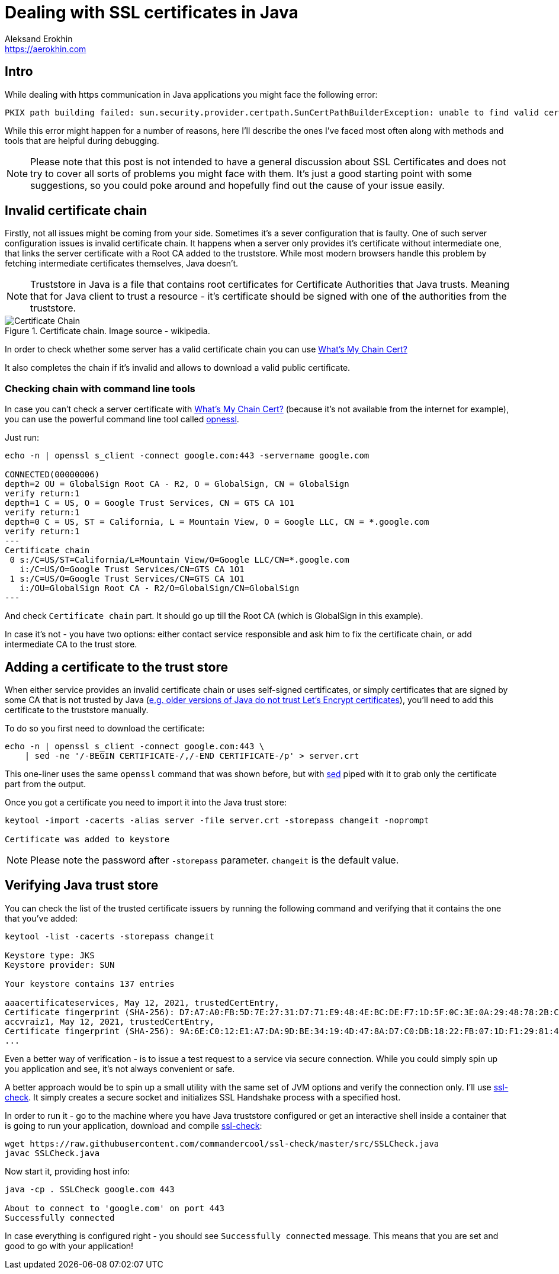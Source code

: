 = Dealing with SSL certificates in Java
Aleksand Erokhin <https://aerokhin.com>
:stylesdir: ../stylesheets
:stylesheet: adoc-github.css
:imagedir: ../images
:icons: font

== Intro

While dealing with https communication in Java applications you might face the following error:

[source,bash]
----
PKIX path building failed: sun.security.provider.certpath.SunCertPathBuilderException: unable to find valid certification path to requested target; nested exception is javax.net.ssl.SSLHandshakeException
----

While this error might happen for a number of reasons, here I'll describe the ones I've faced most often along with methods and tools that are helpful during debugging.

[NOTE]
====
Please note that this post is not intended to have a general discussion about SSL Certificates and does not try to cover all sorts of problems you might face with them. It's just a good starting point with some suggestions, so you could poke around and hopefully find out the cause of your issue easily.
====

== Invalid certificate chain

Firstly, not all issues might be coming from your side. Sometimes it's a sever configuration that is faulty. One of such server configuration issues is invalid certificate chain. It happens when a server only provides it's certificate without intermediate one, that links the server certificate with a Root CA added to the truststore. While most modern browsers handle this problem by fetching intermediate certificates themselves, Java doesn't.

[NOTE]
====
Truststore in Java is a file that contains root certificates for Certificate Authorities that Java trusts. Meaning that for Java client to trust a resource - it's certificate should be signed with one of the authorities from the truststore.
====

.Certificate chain. Image source - wikipedia.
image::https://upload.wikimedia.org/wikipedia/commons/thumb/0/02/Chain_Of_Trust.svg/1600px-Chain_Of_Trust.svg.png[Certificate Chain, Source Wikipedia]

In order to check whether some server has a valid certificate chain you can use https://whatsmychaincert.com/[What's My Chain Cert?]

It also completes the chain if it's invalid and allows to download a valid public certificate.

=== Checking chain with command line tools

In case you can't check a server certificate with https://whatsmychaincert.com/[What's My Chain Cert?] (because it's not available from the internet for example), you can use the powerful command line tool called https://www.openssl.org/[opnessl].

Just run:

[source,bash]
----
echo -n | openssl s_client -connect google.com:443 -servername google.com

CONNECTED(00000006)
depth=2 OU = GlobalSign Root CA - R2, O = GlobalSign, CN = GlobalSign
verify return:1
depth=1 C = US, O = Google Trust Services, CN = GTS CA 1O1
verify return:1
depth=0 C = US, ST = California, L = Mountain View, O = Google LLC, CN = *.google.com
verify return:1
---
Certificate chain
 0 s:/C=US/ST=California/L=Mountain View/O=Google LLC/CN=*.google.com
   i:/C=US/O=Google Trust Services/CN=GTS CA 1O1
 1 s:/C=US/O=Google Trust Services/CN=GTS CA 1O1
   i:/OU=GlobalSign Root CA - R2/O=GlobalSign/CN=GlobalSign
---
----

And check `Certificate chain` part. It should go up till the Root CA (which is GlobalSign in this example).

In case it's not - you have two options: either contact service responsible and ask him to fix the certificate chain, or add intermediate CA to the trust store.

== Adding a certificate to the trust store

When either service provides an invalid certificate chain or uses self-signed certificates, or simply certificates that are signed by some CA that is not trusted by Java (https://stackoverflow.com/questions/34110426/does-java-support-lets-encrypt-certificates[e.g. older versions of Java do not trust Let's Encrypt certificates]), you'll need to add this certificate to the truststore manually.

To do so you first need to download the certificate:

[source,bash]
----
echo -n | openssl s_client -connect google.com:443 \
    | sed -ne '/-BEGIN CERTIFICATE-/,/-END CERTIFICATE-/p' > server.crt
----

This one-liner uses the same `openssl` command that was shown before, but with https://www.gnu.org/software/sed/manual/sed.html[sed] piped with it to grab only the certificate part from the output.

Once you got a certificate you need to import it into the Java trust store:

[source,bash]
----
keytool -import -cacerts -alias server -file server.crt -storepass changeit -noprompt

Certificate was added to keystore
----

[NOTE]
====
Please note the password after `-storepass` parameter. `changeit` is the default value.
====

== Verifying Java trust store

You can check the list of the trusted certificate issuers by running the following command and verifying that it contains the one that you've added:

[source,bash]
----
keytool -list -cacerts -storepass changeit

Keystore type: JKS
Keystore provider: SUN

Your keystore contains 137 entries

aaacertificateservices, May 12, 2021, trustedCertEntry,
Certificate fingerprint (SHA-256): D7:A7:A0:FB:5D:7E:27:31:D7:71:E9:48:4E:BC:DE:F7:1D:5F:0C:3E:0A:29:48:78:2B:C8:3E:E0:EA:69:9E:F4
accvraiz1, May 12, 2021, trustedCertEntry,
Certificate fingerprint (SHA-256): 9A:6E:C0:12:E1:A7:DA:9D:BE:34:19:4D:47:8A:D7:C0:DB:18:22:FB:07:1D:F1:29:81:49:6E:D1:04:38:41:13
...
----

Even a better way of verification - is to issue a test request to a service via secure connection. While you could simply spin up you application and see, it's not always convenient or safe.

A better approach would be to spin up a small utility with the same set of JVM options and verify the connection only. I'll use https://github.com/commandercool/ssl-check[ssl-check]. It simply creates a secure socket and initializes SSL Handshake process with a specified host.

In order to run it - go to the machine where you have Java truststore configured or get an interactive shell inside a container that is going to run your application, download and compile https://github.com/commandercool/ssl-check[ssl-check]:

[source,bash]
----
wget https://raw.githubusercontent.com/commandercool/ssl-check/master/src/SSLCheck.java
javac SSLCheck.java
----

Now start it, providing host info:

[source,bash]
----
java -cp . SSLCheck google.com 443

About to connect to 'google.com' on port 443
Successfully connected
----

In case everything is configured right - you should see `Successfully connected` message. This means that you are set and good to go with your application!